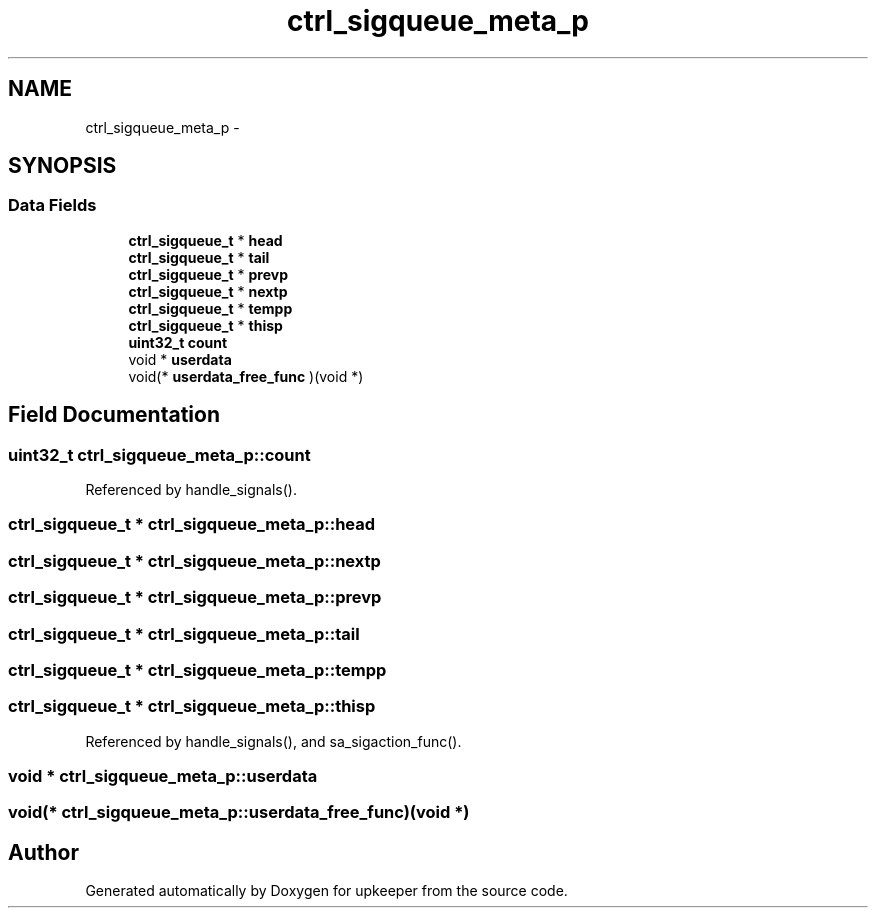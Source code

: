 .TH "ctrl_sigqueue_meta_p" 3 "Wed Dec 7 2011" "Version 1" "upkeeper" \" -*- nroff -*-
.ad l
.nh
.SH NAME
ctrl_sigqueue_meta_p \- 
.SH SYNOPSIS
.br
.PP
.SS "Data Fields"

.in +1c
.ti -1c
.RI "\fBctrl_sigqueue_t\fP * \fBhead\fP"
.br
.ti -1c
.RI "\fBctrl_sigqueue_t\fP * \fBtail\fP"
.br
.ti -1c
.RI "\fBctrl_sigqueue_t\fP * \fBprevp\fP"
.br
.ti -1c
.RI "\fBctrl_sigqueue_t\fP * \fBnextp\fP"
.br
.ti -1c
.RI "\fBctrl_sigqueue_t\fP * \fBtempp\fP"
.br
.ti -1c
.RI "\fBctrl_sigqueue_t\fP * \fBthisp\fP"
.br
.ti -1c
.RI "\fBuint32_t\fP \fBcount\fP"
.br
.ti -1c
.RI "void * \fBuserdata\fP"
.br
.ti -1c
.RI "void(* \fBuserdata_free_func\fP )(void *)"
.br
.in -1c
.SH "Field Documentation"
.PP 
.SS "\fBuint32_t\fP \fBctrl_sigqueue_meta_p::count\fP"
.PP
Referenced by handle_signals().
.SS "\fBctrl_sigqueue_t\fP * \fBctrl_sigqueue_meta_p::head\fP"
.SS "\fBctrl_sigqueue_t\fP * \fBctrl_sigqueue_meta_p::nextp\fP"
.SS "\fBctrl_sigqueue_t\fP * \fBctrl_sigqueue_meta_p::prevp\fP"
.SS "\fBctrl_sigqueue_t\fP * \fBctrl_sigqueue_meta_p::tail\fP"
.SS "\fBctrl_sigqueue_t\fP * \fBctrl_sigqueue_meta_p::tempp\fP"
.SS "\fBctrl_sigqueue_t\fP * \fBctrl_sigqueue_meta_p::thisp\fP"
.PP
Referenced by handle_signals(), and sa_sigaction_func().
.SS "void * \fBctrl_sigqueue_meta_p::userdata\fP"
.SS "void(* \fBctrl_sigqueue_meta_p::userdata_free_func\fP)(void *)"

.SH "Author"
.PP 
Generated automatically by Doxygen for upkeeper from the source code.
